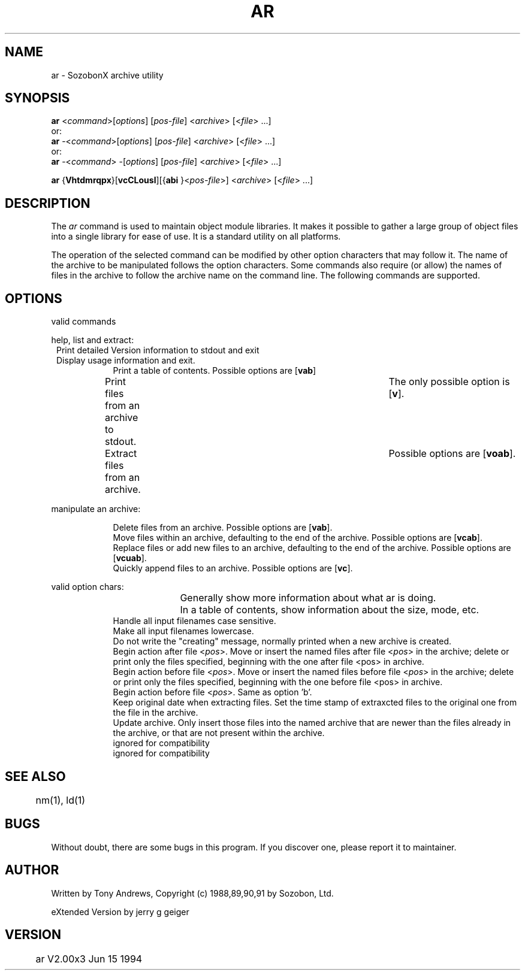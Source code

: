 .\" -*- nroff -*-
.\" $Header: ar.man,v 2.00x3 Jun 15 1994 jerry Geiger$
.\" $Log:	ar.man,v $
.de Tt
.\" two tags and one description
.\" version, with indent as $3. 2 tags MUST be quoted to include blanks
.\" tags are bold;
.br
.if \nD>0 \{\
.	sp \nD
\}
.in 0.8i
.in +\nI
.if \n(.$>0 .if !"$1"" \&\fB $1 \fR
.br
.if \n(.$>1 .if !"$2"" \&\fB $2 \fR
.br
.if \n(.$=3 .in +$3
..
.de Tp
.\" IP extension  one , two (tag , indent), three (tag, hint, indent)
.\"   four(tag, brace, argument, brace) five (tag, brace, argument, brace,
.\"     hint)
.\"    or six arguments: (tag, brace, argument, brace, hint, indent)
.\" Tp one  [y three z]  [(five)]  6
.br
.if \nD>0 \{\
.	sp \nD
\}
.in 0.8i
.in +\nI
.if \n(.$>0 .if !"$1"" \&\fB $1 \fR
.if \n(.$>3 \&\fR$2\fI$3\fR$4
.if \n(.$>4 .if !"$5"" \&\fR   $5 \fR
.if \n(.$=3 .if !"$2"" \&\fR   $2 \fR
.br
.if \n(.$=6 .in +$6
.if \n(.$=3 .in +$3
.if \n(.$=2 .in +$2
.if \n(.$=4 .in +0.8i
.if \n(.$=5 .in +0.8i
.if \n(.$<2 .in +0.8i
..
.TH AR 1 "Sozobon Programmer's Manual" "v 2.00x3" "Jun 15 1994"
.\" remove ONLINE from above line for a printable manual
.SH NAME
ar - SozobonX archive utility
.SH SYNOPSIS
.B ar
.RI < command >[ options ] 
.RI [ pos-file ] 
.RI < archive > 
.RI [< file "> ...]"
.br
or:
.br
.B ar
.RI -< command >[ options ] 
.RI [ pos-file ] 
.RI < archive > 
.RI [< file "> ...]"
.br
or:
.br
.B ar
.RI -< command > 
.RI -[ options ] 
.RI [ pos-file ] 
.RI < archive > 
.RI [< file "> ...]"
.sp
.B ar
.RB { Vhtdmrqpx }[ vcCLousl ][{ abi
.RI  }< pos-file >] 
.RI < archive > 
.RI [< file "> ...]"
.SH DESCRIPTION
The
.I ar
command is used to maintain object module libraries.  It
makes it possible to gather a large group of object files into a
single library for ease of use.  It is a standard utility on all
platforms.
.PP
The operation of the selected command can be modified by other
option characters that may follow it.  The name of the archive to be
manipulated follows the option characters.  Some commands also
require (or allow) the names of files in the archive to follow the
archive name on the command line.  The following commands are
supported.
.SH OPTIONS
.PP
valid commands
.PP
help, list and extract:
.Tt --version -V 5
Print detailed Version information to stdout and exit
.Tt --help -h 5
Display usage information and exit.
.Tp -t 5
Print a table of contents.  Possible options are
.RB [ vab ]
.Tp -p 5
Print files from an archive to stdout.	The only possible
option is
.RB [ v ].
.Tp -x 5
Extract files from an archive.	Possible options are
.RB [ voab ].
.PP
manipulate an archive:
.PP
.Tp -d 5
Delete files from an archive.  Possible options are
.RB [ vab ].
.Tp -m 5
Move files within an archive, defaulting to the end of the
archive.  Possible options are
.RB [ vcab ].
.Tp -r 5
Replace files or add new files to an archive, defaulting to
the end of the archive.  Possible options are
.RB [ vcuab ].
.Tp -q 5
Quickly append files to an archive.  Possible options are
.RB [ vc ].
.PP
valid option chars:
.Tp v (verbose) 5
Generally  show  more  information  about  what  ar  is
doing.	 In a table of contents, show information about
the size, mode, etc.
.Tp C 5
Handle all input filenames case sensitive.
.Tp L 5
Make all input filenames lowercase.
.Tp c 5
Do not write the "creating" message, normally printed when a new
archive is created.
.Tp a < pos > "" 5
Begin action after file
.RI < pos >. 
Move or insert the named
files after file
.RI < pos > 
in the archive; delete or print only the
files specified, beginning with the one after file <pos> in
archive.
.Tp b < pos > "" 5
Begin action before file
.RI < pos >. 
Move or insert the named
files before file
.RI < pos > 
in the archive; delete or print only the
files specified, beginning with the one before file <pos> in
archive.
.Tp i < pos > "" 5
Begin action before file
.RI < pos >. 
Same as option 'b'.
.Tp o 5
Keep original date when extracting files.  Set the time stamp
of extraxcted files to the original one from the file in the
archive.
.Tp u 5
Update archive.  Only insert those files into the named
archive that are newer than the files already in the archive, or
that are not present within the archive.
.Tp l 5
ignored for compatibility
.Tp s 5
ignored for compatibility
.SH "SEE ALSO"
	nm(1), ld(1)
.SH BUGS
Without doubt, there are some bugs in this program.  If you
discover one, please report it to maintainer.
.SH AUTHOR
Written by Tony Andrews,
Copyright (c) 1988,89,90,91 by Sozobon, Ltd.
.sp
eXtended Version by jerry g geiger
.SH VERSION
	ar V2.00x3   Jun 15 1994
